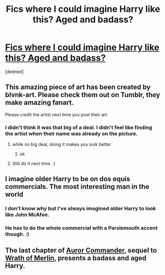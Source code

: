 #+TITLE: Fics where I could imagine Harry like this? Aged and badass?

* [[https://imgur.com/viabq5e][Fics where I could imagine Harry like this? Aged and badass?]]
:PROPERTIES:
:Score: 7
:DateUnix: 1520467730.0
:DateShort: 2018-Mar-08
:END:
[deleted]


** This amazing piece of art has been created by blvnk-art. Please check them out on Tumblr, they make amazing fanart.

Please credit the artist next time you post their art.
:PROPERTIES:
:Author: Narglesonthebrain
:Score: 7
:DateUnix: 1520569243.0
:DateShort: 2018-Mar-09
:END:

*** I didn't think it was that big of a deal. I didn't feel like finding the artist when their name was already on the picture.
:PROPERTIES:
:Author: AutumnSouls
:Score: 0
:DateUnix: 1520571164.0
:DateShort: 2018-Mar-09
:END:

**** while no big deal, doing it makes /you/ look better
:PROPERTIES:
:Author: leoriq
:Score: 2
:DateUnix: 1520788329.0
:DateShort: 2018-Mar-11
:END:

***** ok
:PROPERTIES:
:Author: AutumnSouls
:Score: 1
:DateUnix: 1520801752.0
:DateShort: 2018-Mar-12
:END:


**** Still do it next time. :)
:PROPERTIES:
:Score: 2
:DateUnix: 1520625822.0
:DateShort: 2018-Mar-09
:END:


** I imagine older Harry to be on dos equis commercials. The most interesting man in the world
:PROPERTIES:
:Author: patil-triplet
:Score: 3
:DateUnix: 1520550415.0
:DateShort: 2018-Mar-09
:END:

*** I don't know why but I've always imagined older Harry to look like John McAfee.
:PROPERTIES:
:Author: OilOnCanvasFF
:Score: 2
:DateUnix: 1520554732.0
:DateShort: 2018-Mar-09
:END:


*** He has to do the whole commercial with a Parslemouth accent though. :)
:PROPERTIES:
:Author: MindForgedManacle
:Score: 1
:DateUnix: 1520554386.0
:DateShort: 2018-Mar-09
:END:


** The last chapter of [[https://www.fanfiction.net/s/10298121/1/Auror-Commander][Auror Commander]], sequel to [[https://www.fanfiction.net/s/7015057/1/Wrath-of-Merlin][Wrath of Merlin]], presents a badass and aged Harry.
:PROPERTIES:
:Score: 1
:DateUnix: 1520555997.0
:DateShort: 2018-Mar-09
:END:
